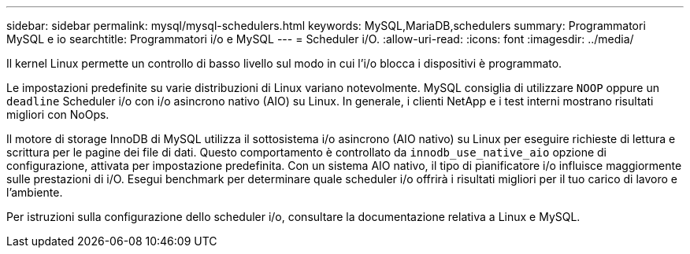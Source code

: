 ---
sidebar: sidebar 
permalink: mysql/mysql-schedulers.html 
keywords: MySQL,MariaDB,schedulers 
summary: Programmatori MySQL e io 
searchtitle: Programmatori i/o e MySQL 
---
= Scheduler i/O.
:allow-uri-read: 
:icons: font
:imagesdir: ../media/


[role="lead"]
Il kernel Linux permette un controllo di basso livello sul modo in cui l'i/o blocca i dispositivi è programmato.

Le impostazioni predefinite su varie distribuzioni di Linux variano notevolmente. MySQL consiglia di utilizzare `NOOP` oppure un `deadline` Scheduler i/o con i/o asincrono nativo (AIO) su Linux. In generale, i clienti NetApp e i test interni mostrano risultati migliori con NoOps.

Il motore di storage InnoDB di MySQL utilizza il sottosistema i/o asincrono (AIO nativo) su Linux per eseguire richieste di lettura e scrittura per le pagine dei file di dati. Questo comportamento è controllato da `innodb_use_native_aio` opzione di configurazione, attivata per impostazione predefinita. Con un sistema AIO nativo, il tipo di pianificatore i/o influisce maggiormente sulle prestazioni di i/O. Esegui benchmark per determinare quale scheduler i/o offrirà i risultati migliori per il tuo carico di lavoro e l'ambiente.

Per istruzioni sulla configurazione dello scheduler i/o, consultare la documentazione relativa a Linux e MySQL.
